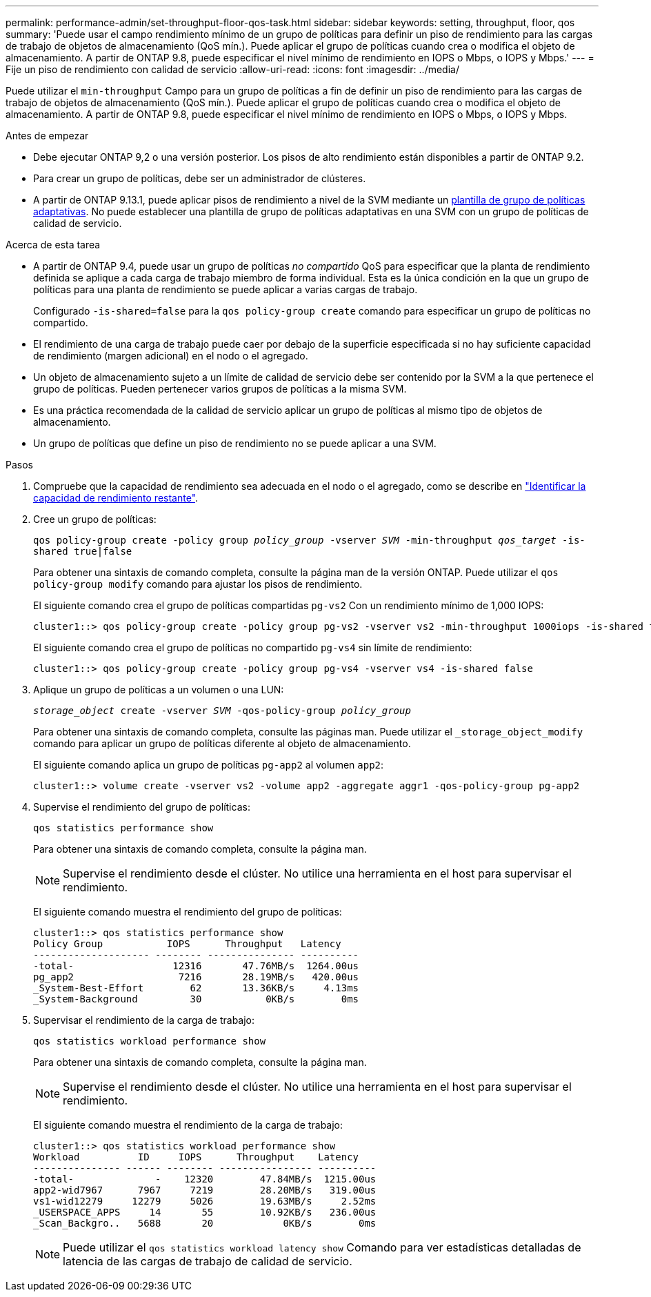 ---
permalink: performance-admin/set-throughput-floor-qos-task.html 
sidebar: sidebar 
keywords: setting, throughput, floor, qos 
summary: 'Puede usar el campo rendimiento mínimo de un grupo de políticas para definir un piso de rendimiento para las cargas de trabajo de objetos de almacenamiento (QoS mín.). Puede aplicar el grupo de políticas cuando crea o modifica el objeto de almacenamiento. A partir de ONTAP 9.8, puede especificar el nivel mínimo de rendimiento en IOPS o Mbps, o IOPS y Mbps.' 
---
= Fije un piso de rendimiento con calidad de servicio
:allow-uri-read: 
:icons: font
:imagesdir: ../media/


[role="lead"]
Puede utilizar el `min-throughput` Campo para un grupo de políticas a fin de definir un piso de rendimiento para las cargas de trabajo de objetos de almacenamiento (QoS mín.). Puede aplicar el grupo de políticas cuando crea o modifica el objeto de almacenamiento. A partir de ONTAP 9.8, puede especificar el nivel mínimo de rendimiento en IOPS o Mbps, o IOPS y Mbps.

.Antes de empezar
* Debe ejecutar ONTAP 9,2 o una versión posterior. Los pisos de alto rendimiento están disponibles a partir de ONTAP 9.2.
* Para crear un grupo de políticas, debe ser un administrador de clústeres.
* A partir de ONTAP 9.13.1, puede aplicar pisos de rendimiento a nivel de la SVM mediante un xref:adaptive-policy-template-task.html[plantilla de grupo de políticas adaptativas]. No puede establecer una plantilla de grupo de políticas adaptativas en una SVM con un grupo de políticas de calidad de servicio.


.Acerca de esta tarea
* A partir de ONTAP 9.4, puede usar un grupo de políticas _no compartido_ QoS para especificar que la planta de rendimiento definida se aplique a cada carga de trabajo miembro de forma individual. Esta es la única condición en la que un grupo de políticas para una planta de rendimiento se puede aplicar a varias cargas de trabajo.
+
Configurado `-is-shared=false` para la `qos policy-group create` comando para especificar un grupo de políticas no compartido.

* El rendimiento de una carga de trabajo puede caer por debajo de la superficie especificada si no hay suficiente capacidad de rendimiento (margen adicional) en el nodo o el agregado.
* Un objeto de almacenamiento sujeto a un límite de calidad de servicio debe ser contenido por la SVM a la que pertenece el grupo de políticas. Pueden pertenecer varios grupos de políticas a la misma SVM.
* Es una práctica recomendada de la calidad de servicio aplicar un grupo de políticas al mismo tipo de objetos de almacenamiento.
* Un grupo de políticas que define un piso de rendimiento no se puede aplicar a una SVM.


.Pasos
. Compruebe que la capacidad de rendimiento sea adecuada en el nodo o el agregado, como se describe en link:identify-remaining-performance-capacity-task.html["Identificar la capacidad de rendimiento restante"].
. Cree un grupo de políticas:
+
`qos policy-group create -policy group _policy_group_ -vserver _SVM_ -min-throughput _qos_target_ -is-shared true|false`

+
Para obtener una sintaxis de comando completa, consulte la página man de la versión ONTAP. Puede utilizar el `qos policy-group modify` comando para ajustar los pisos de rendimiento.

+
El siguiente comando crea el grupo de políticas compartidas `pg-vs2` Con un rendimiento mínimo de 1,000 IOPS:

+
[listing]
----
cluster1::> qos policy-group create -policy group pg-vs2 -vserver vs2 -min-throughput 1000iops -is-shared true
----
+
El siguiente comando crea el grupo de políticas no compartido `pg-vs4` sin límite de rendimiento:

+
[listing]
----
cluster1::> qos policy-group create -policy group pg-vs4 -vserver vs4 -is-shared false
----
. Aplique un grupo de políticas a un volumen o una LUN:
+
`_storage_object_ create -vserver _SVM_ -qos-policy-group _policy_group_`

+
Para obtener una sintaxis de comando completa, consulte las páginas man. Puede utilizar el `_storage_object_modify` comando para aplicar un grupo de políticas diferente al objeto de almacenamiento.

+
El siguiente comando aplica un grupo de políticas `pg-app2` al volumen `app2`:

+
[listing]
----
cluster1::> volume create -vserver vs2 -volume app2 -aggregate aggr1 -qos-policy-group pg-app2
----
. Supervise el rendimiento del grupo de políticas:
+
`qos statistics performance show`

+
Para obtener una sintaxis de comando completa, consulte la página man.

+
[NOTE]
====
Supervise el rendimiento desde el clúster. No utilice una herramienta en el host para supervisar el rendimiento.

====
+
El siguiente comando muestra el rendimiento del grupo de políticas:

+
[listing]
----
cluster1::> qos statistics performance show
Policy Group           IOPS      Throughput   Latency
-------------------- -------- --------------- ----------
-total-                 12316       47.76MB/s  1264.00us
pg_app2                  7216       28.19MB/s   420.00us
_System-Best-Effort        62       13.36KB/s     4.13ms
_System-Background         30           0KB/s        0ms
----
. Supervisar el rendimiento de la carga de trabajo:
+
`qos statistics workload performance show`

+
Para obtener una sintaxis de comando completa, consulte la página man.

+
[NOTE]
====
Supervise el rendimiento desde el clúster. No utilice una herramienta en el host para supervisar el rendimiento.

====
+
El siguiente comando muestra el rendimiento de la carga de trabajo:

+
[listing]
----
cluster1::> qos statistics workload performance show
Workload          ID     IOPS      Throughput    Latency
--------------- ------ -------- ---------------- ----------
-total-              -    12320        47.84MB/s  1215.00us
app2-wid7967      7967     7219        28.20MB/s   319.00us
vs1-wid12279     12279     5026        19.63MB/s     2.52ms
_USERSPACE_APPS     14       55        10.92KB/s   236.00us
_Scan_Backgro..   5688       20            0KB/s        0ms
----
+
[NOTE]
====
Puede utilizar el `qos statistics workload latency show` Comando para ver estadísticas detalladas de latencia de las cargas de trabajo de calidad de servicio.

====

